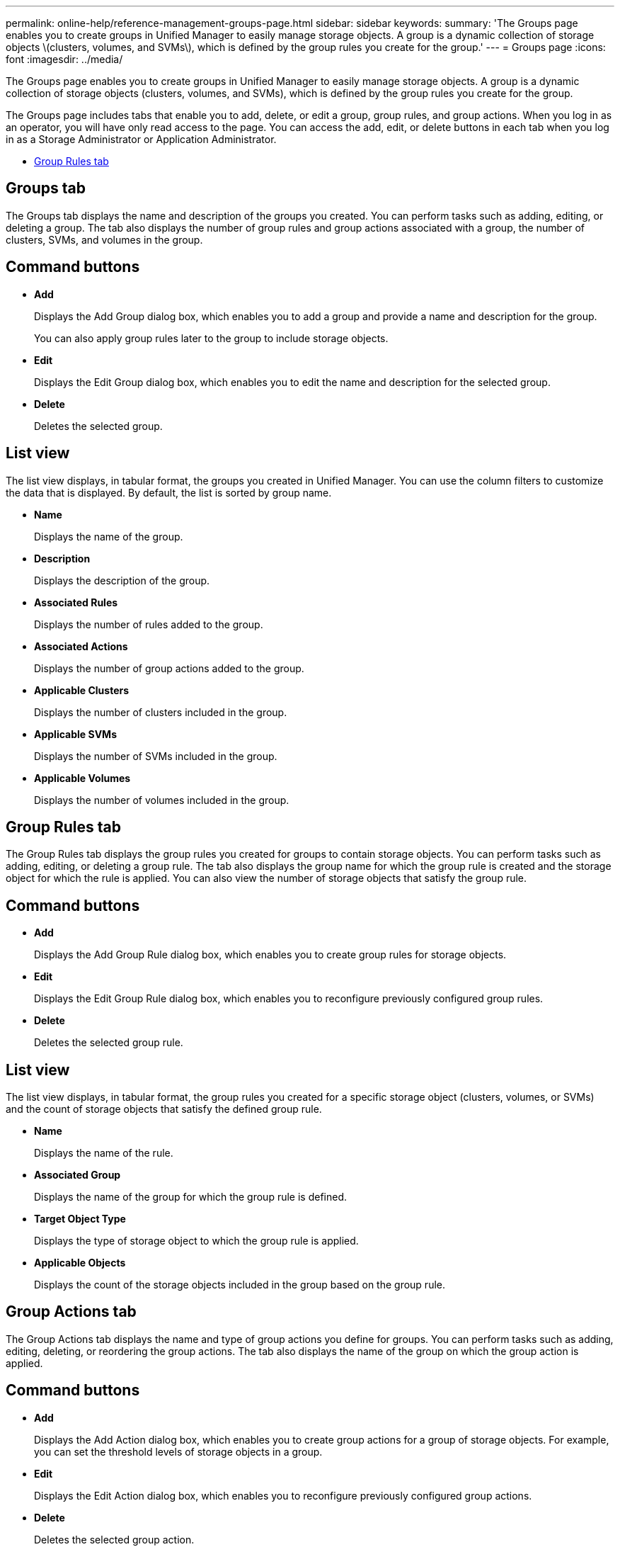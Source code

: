 ---
permalink: online-help/reference-management-groups-page.html
sidebar: sidebar
keywords: 
summary: 'The Groups page enables you to create groups in Unified Manager to easily manage storage objects. A group is a dynamic collection of storage objects \(clusters, volumes, and SVMs\), which is defined by the group rules you create for the group.'
---
= Groups page
:icons: font
:imagesdir: ../media/

[.lead]
The Groups page enables you to create groups in Unified Manager to easily manage storage objects. A group is a dynamic collection of storage objects (clusters, volumes, and SVMs), which is defined by the group rules you create for the group.

The Groups page includes tabs that enable you to add, delete, or edit a group, group rules, and group actions. When you log in as an operator, you will have only read access to the page. You can access the add, edit, or delete buttons in each tab when you log in as a Storage Administrator or Application Administrator.

* <<SECTION_396032CA982142ACBDCAC2BF57E8FE3C,Group Rules tab>>

== Groups tab

The Groups tab displays the name and description of the groups you created. You can perform tasks such as adding, editing, or deleting a group. The tab also displays the number of group rules and group actions associated with a group, the number of clusters, SVMs, and volumes in the group.

== Command buttons

* *Add*
+
Displays the Add Group dialog box, which enables you to add a group and provide a name and description for the group.
+
You can also apply group rules later to the group to include storage objects.

* *Edit*
+
Displays the Edit Group dialog box, which enables you to edit the name and description for the selected group.

* *Delete*
+
Deletes the selected group.

== List view

The list view displays, in tabular format, the groups you created in Unified Manager. You can use the column filters to customize the data that is displayed. By default, the list is sorted by group name.

* *Name*
+
Displays the name of the group.

* *Description*
+
Displays the description of the group.

* *Associated Rules*
+
Displays the number of rules added to the group.

* *Associated Actions*
+
Displays the number of group actions added to the group.

* *Applicable Clusters*
+
Displays the number of clusters included in the group.

* *Applicable SVMs*
+
Displays the number of SVMs included in the group.

* *Applicable Volumes*
+
Displays the number of volumes included in the group.

== Group Rules tab

The Group Rules tab displays the group rules you created for groups to contain storage objects. You can perform tasks such as adding, editing, or deleting a group rule. The tab also displays the group name for which the group rule is created and the storage object for which the rule is applied. You can also view the number of storage objects that satisfy the group rule.

== Command buttons

* *Add*
+
Displays the Add Group Rule dialog box, which enables you to create group rules for storage objects.

* *Edit*
+
Displays the Edit Group Rule dialog box, which enables you to reconfigure previously configured group rules.

* *Delete*
+
Deletes the selected group rule.

== List view

The list view displays, in tabular format, the group rules you created for a specific storage object (clusters, volumes, or SVMs) and the count of storage objects that satisfy the defined group rule.

* *Name*
+
Displays the name of the rule.

* *Associated Group*
+
Displays the name of the group for which the group rule is defined.

* *Target Object Type*
+
Displays the type of storage object to which the group rule is applied.

* *Applicable Objects*
+
Displays the count of the storage objects included in the group based on the group rule.

== Group Actions tab

The Group Actions tab displays the name and type of group actions you define for groups. You can perform tasks such as adding, editing, deleting, or reordering the group actions. The tab also displays the name of the group on which the group action is applied.

== Command buttons

* *Add*
+
Displays the Add Action dialog box, which enables you to create group actions for a group of storage objects. For example, you can set the threshold levels of storage objects in a group.

* *Edit*
+
Displays the Edit Action dialog box, which enables you to reconfigure previously configured group actions.

* *Delete*
+
Deletes the selected group action.

* *Reorder*
+
Displays the Reorder Group Actions dialog box to rearrange the order of the group actions.

== List view

The list view displays, in tabular format, the group actions you created for the groups in the Unified Manager server. You can use the column filters to customize the data that is displayed.

* *Rank*
+
Displays the order of the group actions to be applied on the storage objects in a group.

* *Name*
+
Displays the name of the group action.

* *Associated Group*
+
Displays the name of the group for which the group action is defined.

* *Action Type*
+
Displays the type of group action that you can perform on the storage objects in a group.
+
You cannot create multiple group actions of the same action type for a group. For example, you can create a group action of setting volume thresholds for a group. However, you cannot create another group action for the same group to change volume thresholds.

* *Description*
+
Displays the description of the group action.

*Related information*

xref:concept-how-group-rules-work-for-groups.adoc[How group rules work for groups]
